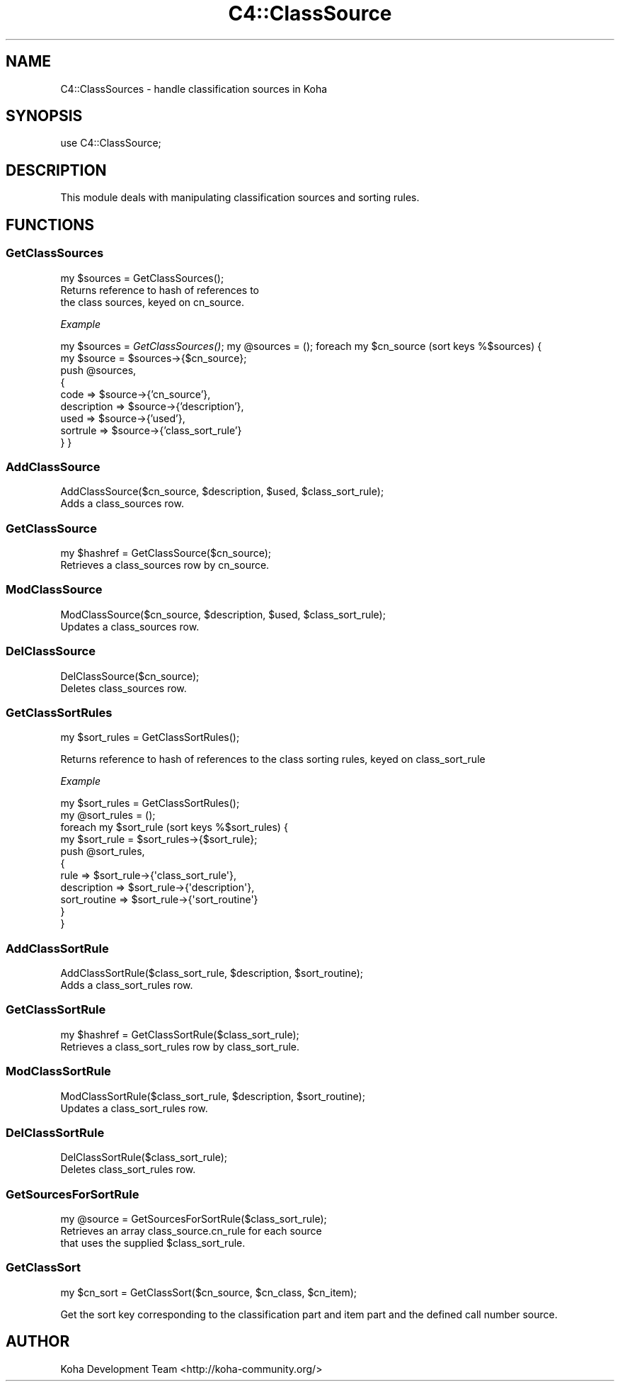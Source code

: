 .\" Automatically generated by Pod::Man 2.25 (Pod::Simple 3.16)
.\"
.\" Standard preamble:
.\" ========================================================================
.de Sp \" Vertical space (when we can't use .PP)
.if t .sp .5v
.if n .sp
..
.de Vb \" Begin verbatim text
.ft CW
.nf
.ne \\$1
..
.de Ve \" End verbatim text
.ft R
.fi
..
.\" Set up some character translations and predefined strings.  \*(-- will
.\" give an unbreakable dash, \*(PI will give pi, \*(L" will give a left
.\" double quote, and \*(R" will give a right double quote.  \*(C+ will
.\" give a nicer C++.  Capital omega is used to do unbreakable dashes and
.\" therefore won't be available.  \*(C` and \*(C' expand to `' in nroff,
.\" nothing in troff, for use with C<>.
.tr \(*W-
.ds C+ C\v'-.1v'\h'-1p'\s-2+\h'-1p'+\s0\v'.1v'\h'-1p'
.ie n \{\
.    ds -- \(*W-
.    ds PI pi
.    if (\n(.H=4u)&(1m=24u) .ds -- \(*W\h'-12u'\(*W\h'-12u'-\" diablo 10 pitch
.    if (\n(.H=4u)&(1m=20u) .ds -- \(*W\h'-12u'\(*W\h'-8u'-\"  diablo 12 pitch
.    ds L" ""
.    ds R" ""
.    ds C` ""
.    ds C' ""
'br\}
.el\{\
.    ds -- \|\(em\|
.    ds PI \(*p
.    ds L" ``
.    ds R" ''
'br\}
.\"
.\" Escape single quotes in literal strings from groff's Unicode transform.
.ie \n(.g .ds Aq \(aq
.el       .ds Aq '
.\"
.\" If the F register is turned on, we'll generate index entries on stderr for
.\" titles (.TH), headers (.SH), subsections (.SS), items (.Ip), and index
.\" entries marked with X<> in POD.  Of course, you'll have to process the
.\" output yourself in some meaningful fashion.
.ie \nF \{\
.    de IX
.    tm Index:\\$1\t\\n%\t"\\$2"
..
.    nr % 0
.    rr F
.\}
.el \{\
.    de IX
..
.\}
.\"
.\" Accent mark definitions (@(#)ms.acc 1.5 88/02/08 SMI; from UCB 4.2).
.\" Fear.  Run.  Save yourself.  No user-serviceable parts.
.    \" fudge factors for nroff and troff
.if n \{\
.    ds #H 0
.    ds #V .8m
.    ds #F .3m
.    ds #[ \f1
.    ds #] \fP
.\}
.if t \{\
.    ds #H ((1u-(\\\\n(.fu%2u))*.13m)
.    ds #V .6m
.    ds #F 0
.    ds #[ \&
.    ds #] \&
.\}
.    \" simple accents for nroff and troff
.if n \{\
.    ds ' \&
.    ds ` \&
.    ds ^ \&
.    ds , \&
.    ds ~ ~
.    ds /
.\}
.if t \{\
.    ds ' \\k:\h'-(\\n(.wu*8/10-\*(#H)'\'\h"|\\n:u"
.    ds ` \\k:\h'-(\\n(.wu*8/10-\*(#H)'\`\h'|\\n:u'
.    ds ^ \\k:\h'-(\\n(.wu*10/11-\*(#H)'^\h'|\\n:u'
.    ds , \\k:\h'-(\\n(.wu*8/10)',\h'|\\n:u'
.    ds ~ \\k:\h'-(\\n(.wu-\*(#H-.1m)'~\h'|\\n:u'
.    ds / \\k:\h'-(\\n(.wu*8/10-\*(#H)'\z\(sl\h'|\\n:u'
.\}
.    \" troff and (daisy-wheel) nroff accents
.ds : \\k:\h'-(\\n(.wu*8/10-\*(#H+.1m+\*(#F)'\v'-\*(#V'\z.\h'.2m+\*(#F'.\h'|\\n:u'\v'\*(#V'
.ds 8 \h'\*(#H'\(*b\h'-\*(#H'
.ds o \\k:\h'-(\\n(.wu+\w'\(de'u-\*(#H)/2u'\v'-.3n'\*(#[\z\(de\v'.3n'\h'|\\n:u'\*(#]
.ds d- \h'\*(#H'\(pd\h'-\w'~'u'\v'-.25m'\f2\(hy\fP\v'.25m'\h'-\*(#H'
.ds D- D\\k:\h'-\w'D'u'\v'-.11m'\z\(hy\v'.11m'\h'|\\n:u'
.ds th \*(#[\v'.3m'\s+1I\s-1\v'-.3m'\h'-(\w'I'u*2/3)'\s-1o\s+1\*(#]
.ds Th \*(#[\s+2I\s-2\h'-\w'I'u*3/5'\v'-.3m'o\v'.3m'\*(#]
.ds ae a\h'-(\w'a'u*4/10)'e
.ds Ae A\h'-(\w'A'u*4/10)'E
.    \" corrections for vroff
.if v .ds ~ \\k:\h'-(\\n(.wu*9/10-\*(#H)'\s-2\u~\d\s+2\h'|\\n:u'
.if v .ds ^ \\k:\h'-(\\n(.wu*10/11-\*(#H)'\v'-.4m'^\v'.4m'\h'|\\n:u'
.    \" for low resolution devices (crt and lpr)
.if \n(.H>23 .if \n(.V>19 \
\{\
.    ds : e
.    ds 8 ss
.    ds o a
.    ds d- d\h'-1'\(ga
.    ds D- D\h'-1'\(hy
.    ds th \o'bp'
.    ds Th \o'LP'
.    ds ae ae
.    ds Ae AE
.\}
.rm #[ #] #H #V #F C
.\" ========================================================================
.\"
.IX Title "C4::ClassSource 3pm"
.TH C4::ClassSource 3pm "2012-07-03" "perl v5.14.2" "User Contributed Perl Documentation"
.\" For nroff, turn off justification.  Always turn off hyphenation; it makes
.\" way too many mistakes in technical documents.
.if n .ad l
.nh
.SH "NAME"
C4::ClassSources \- handle classification sources in Koha
.SH "SYNOPSIS"
.IX Header "SYNOPSIS"
use C4::ClassSource;
.SH "DESCRIPTION"
.IX Header "DESCRIPTION"
This module deals with manipulating classification
sources and sorting rules.
.SH "FUNCTIONS"
.IX Header "FUNCTIONS"
.SS "GetClassSources"
.IX Subsection "GetClassSources"
.Vb 1
\&  my $sources = GetClassSources();
\&
\&  Returns reference to hash of references to
\&  the class sources, keyed on cn_source.
.Ve
.PP
\fIExample\fR
.IX Subsection "Example"
.PP
my \f(CW$sources\fR = \fIGetClassSources()\fR;
my \f(CW@sources\fR = ();
foreach my \f(CW$cn_source\fR (sort keys %$sources) {
    my \f(CW$source\fR = \f(CW$sources\fR\->{$cn_source};
    push \f(CW@sources\fR, 
      {  
        code        => \f(CW$source\fR\->{'cn_source'},
        description => \f(CW$source\fR\->{'description'},
        used => \f(CW$source\fR\->{'used'},
        sortrule    => \f(CW$source\fR\->{'class_sort_rule'}
      } 
}
.SS "AddClassSource"
.IX Subsection "AddClassSource"
.Vb 1
\&  AddClassSource($cn_source, $description, $used, $class_sort_rule);
\&
\&  Adds a class_sources row.
.Ve
.SS "GetClassSource"
.IX Subsection "GetClassSource"
.Vb 1
\&  my $hashref = GetClassSource($cn_source);
\&
\&  Retrieves a class_sources row by cn_source.
.Ve
.SS "ModClassSource"
.IX Subsection "ModClassSource"
.Vb 1
\&  ModClassSource($cn_source, $description, $used, $class_sort_rule);
\&
\&  Updates a class_sources row.
.Ve
.SS "DelClassSource"
.IX Subsection "DelClassSource"
.Vb 1
\&  DelClassSource($cn_source);
\&
\&  Deletes class_sources row.
.Ve
.SS "GetClassSortRules"
.IX Subsection "GetClassSortRules"
.Vb 1
\&  my $sort_rules = GetClassSortRules();
.Ve
.PP
Returns reference to hash of references to
the class sorting rules, keyed on class_sort_rule
.PP
\fIExample\fR
.IX Subsection "Example"
.PP
.Vb 11
\&  my $sort_rules = GetClassSortRules();
\&  my @sort_rules = ();
\&  foreach my $sort_rule (sort keys %$sort_rules) {
\&      my $sort_rule = $sort_rules\->{$sort_rule};
\&      push @sort_rules,
\&          {
\&          rule        => $sort_rule\->{\*(Aqclass_sort_rule\*(Aq},
\&          description => $sort_rule\->{\*(Aqdescription\*(Aq},
\&          sort_routine    => $sort_rule\->{\*(Aqsort_routine\*(Aq}
\&      }
\&   }
.Ve
.SS "AddClassSortRule"
.IX Subsection "AddClassSortRule"
.Vb 1
\&  AddClassSortRule($class_sort_rule, $description, $sort_routine);
\&
\&  Adds a class_sort_rules row.
.Ve
.SS "GetClassSortRule"
.IX Subsection "GetClassSortRule"
.Vb 1
\&  my $hashref = GetClassSortRule($class_sort_rule);
\&
\&  Retrieves a class_sort_rules row by class_sort_rule.
.Ve
.SS "ModClassSortRule"
.IX Subsection "ModClassSortRule"
.Vb 1
\&  ModClassSortRule($class_sort_rule, $description, $sort_routine);
\&
\&  Updates a class_sort_rules row.
.Ve
.SS "DelClassSortRule"
.IX Subsection "DelClassSortRule"
.Vb 1
\&  DelClassSortRule($class_sort_rule);
\&
\&  Deletes class_sort_rules row.
.Ve
.SS "GetSourcesForSortRule"
.IX Subsection "GetSourcesForSortRule"
.Vb 1
\&  my @source = GetSourcesForSortRule($class_sort_rule);
\&
\&  Retrieves an array class_source.cn_rule for each source
\&  that uses the supplied $class_sort_rule.
.Ve
.SS "GetClassSort"
.IX Subsection "GetClassSort"
.Vb 1
\&  my $cn_sort = GetClassSort($cn_source, $cn_class, $cn_item);
.Ve
.PP
Get the sort key corresponding to the classification part and item part
and the defined call number source.
.SH "AUTHOR"
.IX Header "AUTHOR"
Koha Development Team <http://koha\-community.org/>
